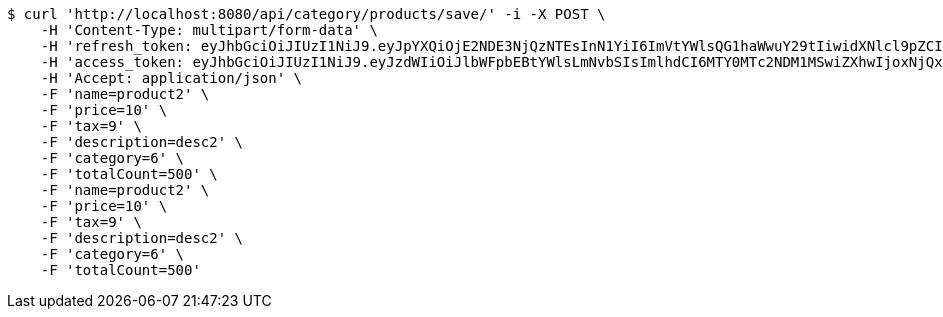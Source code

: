[source,bash]
----
$ curl 'http://localhost:8080/api/category/products/save/' -i -X POST \
    -H 'Content-Type: multipart/form-data' \
    -H 'refresh_token: eyJhbGciOiJIUzI1NiJ9.eyJpYXQiOjE2NDE3NjQzNTEsInN1YiI6ImVtYWlsQG1haWwuY29tIiwidXNlcl9pZCI6MiwiZXhwIjoxNjQzNTc4NzUxfQ.oA1KM9jF77B-7pe4dw4UtikFsKFLbyadTDfb82tWte8' \
    -H 'access_token: eyJhbGciOiJIUzI1NiJ9.eyJzdWIiOiJlbWFpbEBtYWlsLmNvbSIsImlhdCI6MTY0MTc2NDM1MSwiZXhwIjoxNjQxNzY0NDExfQ.T2w6Z6_F_sNyiS0mkul0LVnMvZSlxiZvKwcMzg6o6jQ' \
    -H 'Accept: application/json' \
    -F 'name=product2' \
    -F 'price=10' \
    -F 'tax=9' \
    -F 'description=desc2' \
    -F 'category=6' \
    -F 'totalCount=500' \
    -F 'name=product2' \
    -F 'price=10' \
    -F 'tax=9' \
    -F 'description=desc2' \
    -F 'category=6' \
    -F 'totalCount=500'
----
